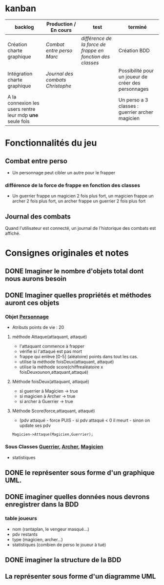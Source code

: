 * kanban
| backlog                                                 | Production / En cours          | test                                                     | terminé                                             |
|---------------------------------------------------------+--------------------------------+----------------------------------------------------------+-----------------------------------------------------|
| Création charte graphique                               | [[Combat entre perso][Combat entre perso]] /Marc/        | [[diff%C3%A9rence de la force de frappe en fonction des classes][différence de la force de frappe en fonction des classes]] | Création BDD                                        |
| Intégration charte graphique                            | [[Journal des combats][Journal des combats]] /Christophe/ |                                                          | Possibilité pour un joueur de créer des personnages |
| A la connexion les users rentre leur mdp *une* seule fois |                                |                                                          | Un perso a 3 classes : guerrier archer magicien     |
|---------------------------------------------------------+--------------------------------+----------------------------------------------------------+-----------------------------------------------------|



* Fonctionnalités du jeu
** Combat entre perso
- Un personnage peut cibler un autre pour le frapper
*** différence de la force de frappe en fonction des classes
 -  Un guerrier frappe un magicien 2 fois plus fort, un magicien frappe
    un archer 2 fois plus fort, un archer frappe un guerrier 2 fois plus
    fort
** Journal des combats
Quand l'utilisateur est connecté, un journal de l'historique des combats est affiché.
* Consignes originales et notes 
** DONE Imaginer le nombre d'objets total dont nous aurons besoin
** DONE Imaginer quelles propriétés et méthodes auront ces objets
*** Objet _Personnage_
- Atributs points de vie : 20
**** méthode Attaque(attaquant, attaqué)
- l'attaquant commence à frapper
- vérifie si l'attaqué est pas mort
- frappe qui enlève [0-5] (aléatoire) points dans tout les cas.
- utilise la méthode foisDeux(attaquant, attaqué)
- utilise la méthode score(chiffrealéatoire x foisDeuxounon,attaquant,attaqué)
**** Méthode foisDeux(attaquant, attaqué)
- si guerrier à Magicien -> true
- si magicien à Archer -> true
- si archer à Guerrier -> true
**** Méthode Score(force,attaquant, attaqué)
- (pdv attaqué - force PUIS - si pdv attaqué < 0 il meurt - sinon on update ses pdv

#+BEGIN_SRC 
Magicien->Attaque(Magicien,Guerrier);
#+END_SRC

*** Sous Classes _Guerrier_, _Archer_, _Magicien_
- statistiques
** DONE le représenter sous forme d'un graphique UML.
** DONE imaginer quelles données nous devrons enregistrer dans la BDD
*** table joueurs
- nom (rantaplan, le vengeur masqué...)
- pdv restants
- type (magicien, archer...)
- statistiques (combien de perso le joueur à tué)
** DONE imaginer la structure de la BDD
** La représenter sous forme d'un diagramme UML
